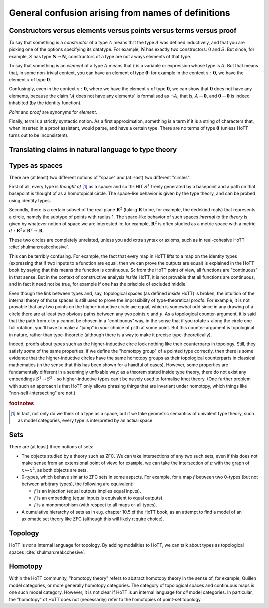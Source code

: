 General confusion arising from names of definitions
===================================================


.. _constr_elems_pts:

Constructors versus elements versus points versus terms versus proof
--------------------------------------------------------------------

To say that something is a *constructor* of a type :math:`A` means that
the type :math:`A` was defined inductively, and that you are picking one
of the options specifying its datatype. For example, :math:`\mathbf{N}`
has exactly *two* constructors: :math:`0` and :math:`S`. But since, for
example, :math:`S` has type :math:`\mathbf{N}\to\mathbf{N}`,
constructors of a type are not always elements of that type.

To say that something is an *element* of a type :math:`A` means that it
is a variable or expression whose type is :math:`A`. But that means
that, in some non-trivial context, you can have an element of type
:math:`\mathbf{0}`: for example in the context :math:`x:\mathbf{0}`, we
have the element :math:`x` of type :math:`\mathbf{0}`.

Confusingly, even in the context :math:`x:\mathbf{0}`, where we have the
element :math:`x` of type :math:`\mathbf{0}`, we can show that
:math:`\mathbf{0}` does not have any elements, because the claim
":math:`A` does not have any elements" is formalised as :math:`\neg A`,
that is, :math:`A\to\mathbf{0}`, and :math:`\mathbf{0}\to\mathbf{0}` is
indeed inhabited (by the identity function).

*Point* and *proof* are synonyms for *element*.

.. todo::
   "proof" vs "provable"

Finally, *term* is a strictly syntactic notion. As a first
approximation, something is a term if it is a string of characters that,
when inserted in a proof assistant, would parse, and have a certain
type. There are no terms of type :math:`\mathbf{0}` (unless HoTT turns
out to be inconsistent).

.. _translating_natural:

Translating claims in natural language to type theory
-----------------------------------------------------

.. todo:: There seems to be some miscommunication regarding which
   statements by HoTTist are internal and which ones are
   metatheoretical, but I can't find the right words to make this
   precise right now.

   First attempt: already in classical math, some claims shouldn't be
   translated literally. for example, the claim "we can prove theorem
   X" doesn't presume an internal formalisation of the notion of
   theorem, provability, an understanding of what "we" means, or any
   kind of modal logic to model the "can".

Types as spaces
---------------

There are (at least) two different notions of "space" and (at least) two
different "circles".

First of all, every type is *thought of* [#spacesemantics]_ as a space: and so the HIT
:math:`S^1` freely generated by a basepoint and a path on that basepoint
is thought of as a homotopical circle. The space-like behavior is given
by the type theory, and can be probed using identity types.

Secondly, there is a certain subset of the real plane
:math:`\mathbf{R}^2` (taking :math:`\mathbf{R}` to be, for example, the
dedekind reals) that represents a circle, namely the subtype of points
with radius 1. The space-like behavior of such spaces *internal to the
theory* is given by whatever notion of space we are interested in: for
example, :math:`\mathbf{R}^2` is often studied as a metric space with a
metric :math:`d:\mathbf{R}^2\times\mathbf{R}^2\to\mathbf{R}`.

These two circles are completely unrelated, unless you add extra syntax
or axioms, such as in real-cohesive HoTT :cite:`shulman:real:cohesive`.

This can be terribly confusing. For example, the fact that every map in
HoTT lifts to a map on the identity types (expressing that if two inputs
to a function are equal, then we can prove the outputs are equal) is
explained in the HoTT book by saying that this means the function is
continuous. So from the HoTT point of view, all functions are
"continuous" in that sense. But in the context of constructive analysis
*inside* HoTT, it is not provable that all functions are continuous, and
in fact it need not be true, for example if one has the principle of
excluded middle.

Even though the link between types and, say, topological spaces (as
defined *inside* HoTT) is broken, the intuition of the internal theory
of those spaces is still used to prove the impossibility of
type-theoretical proofs. For example, it is not provable that any two
points on the higher-inductive circle are equal, which is somewhat odd
since in any drawing of a circle there are at least two obvious paths
between any two points :math:`x` and :math:`y`. As a topological
counter-argument, it is said that the path from :math:`x` to :math:`y`
cannot be chosen in a "continuous" way, in the sense that if you rotate
:math:`x` along the circle one full rotation, you'll have to make a
"jump" in your choice of path at some point. But this counter-argument
is topological in nature, rather than type-theoretic (although there is
a way to make it precise type-theoretically).

Indeed, proofs about types such as the higher-inductive circle look
nothing like their counterparts in topology. Still, they satisfy
*some* of the same properties: if we define the "homotopy group" of a
pointed type correctly, then there is some evidence that the
higher-inductive circles have the same homotopy groups as their
topological counterparts in classical mathematics (in the sense that
this has been shown for a handful of cases). However, some properties
are fundamentally different in a seemingly unfixable way: as a theorem
stated inside type theory, there do not exist any embeddings
:math:`S^1\to S^3` - so higher-inductive types can't be naively used
to formalise knot theory. (One further problem with such an approach
is that HoTT only allows phrasing things that are invariant under
homotopy, which things like "non-self-intersecting" are not.)

.. rubric:: footnotes

.. [#spacesemantics] In fact, not only do we think of a type as a
                     space, but if we take geometric semantics of
                     univalent type theory, such as model categories,
                     every type is interpreted by an actual space.

Sets
----

There are (at least) three notions of sets:

-  The objects studied by a theory such as ZFC. We can take
   intersections of any two such sets, even if this does not make sense
   from an extensional point of view: for example, we can take the
   intersection of :math:`\pi` with the graph of :math:`x\mapsto x^2`,
   as both objects are sets.
-  0-types, which behave simlar to ZFC sets in some aspects. For
   example, for a map :math:`f` between two 0-types (but not between
   arbitrary types), the following are equivalent:

   -  :math:`f` is an injection (equal outputs implies equal inputs).
   -  :math:`f` is an embedding (equal inputs is equivalent to equal
      outputs).
   -  :math:`f` is a monomorphism (with respect to all maps on all
      types).

-  A cumulative hierarchy of sets as in e.g. chapter 10.5 of the HoTT
   book, as an attempt to find a model of an axiomatic set theory like
   ZFC (although this will likely require choice).


Topology
--------

HoTT is *not* a internal language for topology.  By adding modalities
to HoTT, we can talk about types as topological spaces
:cite:`shulman:real:cohesive`.

Homotopy
--------

Within the HoTT community, "homotopy theory" refers to abstract
homotopy theory in the sense of, for example, Quillen model
categories, or more generally homotopy categories. The category of
topological spaces and continuous maps is one such model
category. However, it is not clear if HoTT is an internal language for
*all* model categories. In particular, the "homotopy" of HoTT does not
(necessarily) refer to the homotopies of point-set topology.
